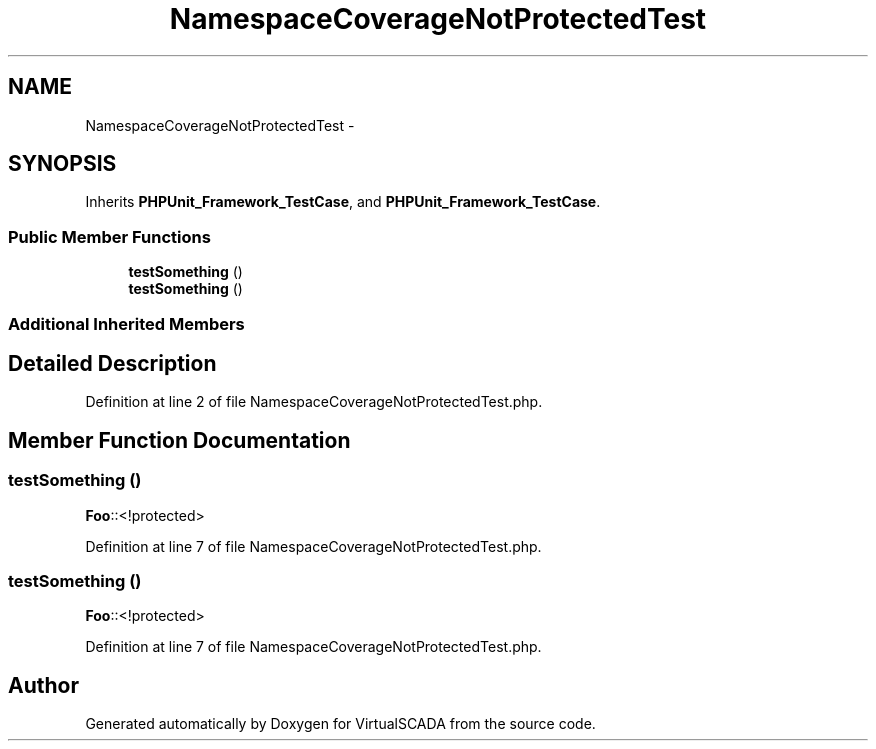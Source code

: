 .TH "NamespaceCoverageNotProtectedTest" 3 "Tue Apr 14 2015" "Version 1.0" "VirtualSCADA" \" -*- nroff -*-
.ad l
.nh
.SH NAME
NamespaceCoverageNotProtectedTest \- 
.SH SYNOPSIS
.br
.PP
.PP
Inherits \fBPHPUnit_Framework_TestCase\fP, and \fBPHPUnit_Framework_TestCase\fP\&.
.SS "Public Member Functions"

.in +1c
.ti -1c
.RI "\fBtestSomething\fP ()"
.br
.ti -1c
.RI "\fBtestSomething\fP ()"
.br
.in -1c
.SS "Additional Inherited Members"
.SH "Detailed Description"
.PP 
Definition at line 2 of file NamespaceCoverageNotProtectedTest\&.php\&.
.SH "Member Function Documentation"
.PP 
.SS "testSomething ()"
\fBFoo\fP::<!protected> 
.PP
Definition at line 7 of file NamespaceCoverageNotProtectedTest\&.php\&.
.SS "testSomething ()"
\fBFoo\fP::<!protected> 
.PP
Definition at line 7 of file NamespaceCoverageNotProtectedTest\&.php\&.

.SH "Author"
.PP 
Generated automatically by Doxygen for VirtualSCADA from the source code\&.
